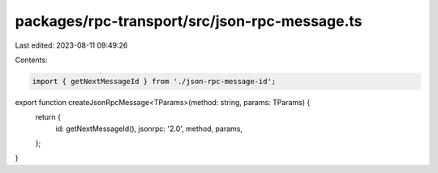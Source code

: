 packages/rpc-transport/src/json-rpc-message.ts
==============================================

Last edited: 2023-08-11 09:49:26

Contents:

.. code-block:: ts

    import { getNextMessageId } from './json-rpc-message-id';

export function createJsonRpcMessage<TParams>(method: string, params: TParams) {
    return {
        id: getNextMessageId(),
        jsonrpc: '2.0',
        method,
        params,
    };
}


